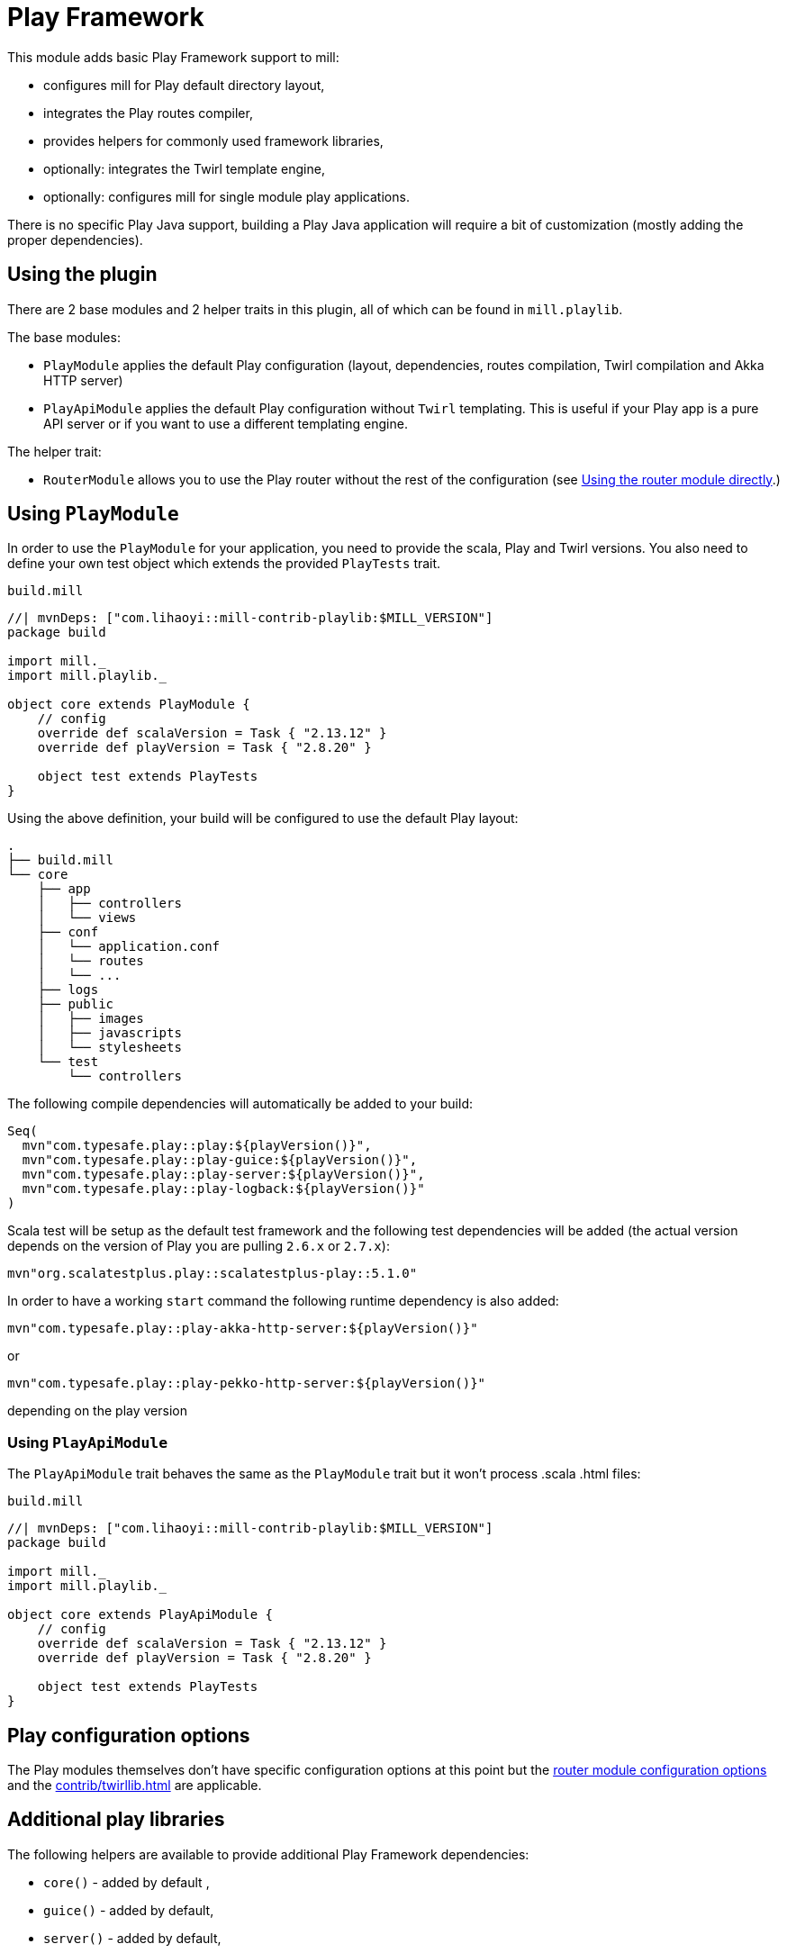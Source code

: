 = Play Framework
:page-aliases: Plugin_Play.adoc

This module adds basic Play Framework support to mill:

* configures mill for Play default directory layout,
* integrates the Play routes compiler,
* provides helpers for commonly used framework libraries,
* optionally: integrates the Twirl template engine,
* optionally: configures mill for single module play applications.

There is no specific Play Java support, building a Play Java application will require a bit
of customization (mostly adding the proper dependencies).

== Using the plugin

There are 2 base modules and 2 helper traits in this plugin, all of which can be found
in `mill.playlib`.

The base modules:

* `PlayModule` applies the default Play configuration (layout, dependencies, routes compilation,
Twirl compilation and Akka HTTP server)
* `PlayApiModule` applies the default Play configuration without `Twirl` templating. This is useful
if your Play app is a pure API server or if you want to use a different templating engine.

The helper trait:

* `RouterModule` allows you to use the Play router without the rest of the configuration (see
<<_using_the_router_module_directly>>.)

== Using `PlayModule`

In order to use the `PlayModule` for your application, you need to provide the scala, Play and
Twirl versions. You also need to define your own test object which extends the provided
`PlayTests` trait.

.`build.mill`
[source,scala]
----
//| mvnDeps: ["com.lihaoyi::mill-contrib-playlib:$MILL_VERSION"]
package build

import mill._
import mill.playlib._

object core extends PlayModule {
    // config
    override def scalaVersion = Task { "2.13.12" }
    override def playVersion = Task { "2.8.20" }

    object test extends PlayTests
}
----

Using the above definition, your build will be configured to use the default Play layout:

[source,text]
----
.
├── build.mill
└── core
    ├── app
    │   ├── controllers
    │   └── views
    ├── conf
    │   └── application.conf
    │   └── routes
    │   └── ...
    ├── logs
    ├── public
    │   ├── images
    │   ├── javascripts
    │   └── stylesheets
    └── test
        └── controllers
----

The following compile dependencies will automatically be added to your build:

[source,scala]
----
Seq(
  mvn"com.typesafe.play::play:${playVersion()}",
  mvn"com.typesafe.play::play-guice:${playVersion()}",
  mvn"com.typesafe.play::play-server:${playVersion()}",
  mvn"com.typesafe.play::play-logback:${playVersion()}"
)
----

Scala test will be setup as the default test framework and the following test dependencies will be
added (the actual version depends on the version of Play you are pulling `2.6.x` or `2.7.x`):

[source,scala]
----
mvn"org.scalatestplus.play::scalatestplus-play::5.1.0"
----

In order to have a working `start` command the following runtime dependency is also added:

----
mvn"com.typesafe.play::play-akka-http-server:${playVersion()}"
----
or
----
mvn"com.typesafe.play::play-pekko-http-server:${playVersion()}"
----
depending on the play version

=== Using `PlayApiModule`

The `PlayApiModule` trait behaves the same as the `PlayModule` trait but it won't process .scala
.html files:

.`build.mill`
[source,scala]
----
//| mvnDeps: ["com.lihaoyi::mill-contrib-playlib:$MILL_VERSION"]
package build

import mill._
import mill.playlib._

object core extends PlayApiModule {
    // config
    override def scalaVersion = Task { "2.13.12" }
    override def playVersion = Task { "2.8.20" }

    object test extends PlayTests
}
----

== Play configuration options

The Play modules themselves don't have specific configuration options at this point but the <<_router_configuration_options,router
module configuration options>> and the <<contrib/twirllib.adoc#_twirl_configuration_options>> are applicable.

== Additional play libraries

The following helpers are available to provide additional Play Framework dependencies:

* `core()` - added by default ,
* `guice()` - added by default,
* `server()` - added by default,
* `logback()` - added by default,
* `evolutions()` - optional,
* `jdbc()` - optional,
* `filters()` - optional,
* `ws()` - optional,
* `caffeine()` - optional.

If you want to add an optional library using the helper you can do so by overriding `mvnDeps`
like in the following example build:

.`build.mill`
[source,scala]
----
//| mvnDeps: ["com.lihaoyi::mill-contrib-playlib:$MILL_VERSION"]
package build

import mill._
import mill.playlib._

object core extends PlayApiModule {
    // config
    override def scalaVersion = Task { "2.13.12" }
    override def playVersion = Task { "2.8.20" }

    object test extends PlayTests

    override def mvnDeps = Task { super.mvnDeps() ++ Seq(ws(), filters()) }
}
----

== Commands equivalence

Mill commands are tasks on a named build. For example if your build is called `core`:

* compile: `core.compile`
* run: _NOT Implemented yet_. It can be approximated with `mill -w core.runBackground` but this
starts a server in _PROD_ mode which:
* doesn't do any kind of classloading magic (meaning potentially slower restarts)
* returns less detailed error messages (no source code extract and line numbers)
* can sometimes fail because of a leftover RUNNING_PID file
* start: `core.start` or `core.run` both start the server in _PROD_ mode.
* test: `core.test`
* dist: _NOT Implemented yet_. However you can use the equivalent `core.assembly`
command to get a runnable fat jar of the project. The packaging is slightly different but should
be find for a production deployment.

== Using `RootModule`

The `RootModule` abstract class allows you to have the build descriptor at the same level as the
source code on the filesystem. You can move from there to a multi-module build either by refactoring
your directory layout into multiple subdirectories or by using mill's nested modules feature.

Looking back at the sample build definition in <<_using_playmodule>>:

.`build.mill`
[source,scala]
----
//| mvnDeps: ["com.lihaoyi::mill-contrib-playlib:$MILL_VERSION"]
package build

import mill._
import mill.playlib._

object core extends PlayModule {
    // config
    override def scalaVersion = Task { "2.13.12" }
    override def playVersion = Task { "2.8.20" }

    object test extends PlayTests
}
----

The directory layout was:

[source,text]
----
.
├── build.mill
└── core
    ├── app
    │   ├── controllers
    │   └── views
    ├── conf
    │   └── application.conf
    │   └── routes
    │   └── ...
    ├── logs
    ├── public
    │   ├── images
    │   ├── javascripts
    │   └── stylesheets
    └── test
        └── controllers
----

by extending `RootModule` in your build:

.`build.mill`
[source,scala]
----
//| mvnDeps: ["com.lihaoyi::mill-contrib-playlib:$MILL_VERSION"]
package build

import mill._
import mill.playlib._

object build extends RootModule with PlayModule {
	// config
	override def scalaVersion = Task { "2.13.12" }
	override def playVersion = Task { "2.8.20" }

	object test extends PlayTests
}
----

the layout becomes:

[source,text]
----
.
├── build.mill
├── app
│   ├── controllers
│   └── views
├── conf
│   └── application.conf
│   └── routes
│   └── ...
├── logs
├── public
│   ├── images
│   ├── javascripts
│   └── stylesheets
└── test
    └── controllers
----

=== Using the router module directly

If you want to use the router module in a project which doesn't use the default Play layout, you
can mix-in the `mill.playlib.routesModule` trait directly when defining your module. Your app must
define `playVersion` and `scalaVersion`.

.`build.mill`
[source,scala]
----
//| mvnDeps: ["com.lihaoyi::mill-contrib-playlib:$MILL_VERSION"]
package build

import mill._
import mill.playlib._

object app extends ScalaModule with RouterModule {
  def playVersion = Task { "2.8.20" }
  def scalaVersion = Task { "2.13.12" }
}
----

==== Router Configuration options

* `def playVersion: T[String]` (mandatory) - The version of Play to use to compile the routes file.
* `def scalaVersion: T[String]` - The scalaVersion in use in your project.
* `def routes: T[Seq[Sources]]` - The directory which contains your route files. (Defaults to : `routes/`)
* `def routesAdditionalImport: Seq[String]` - Additional imports to use in the generated routers.
(Defaults to `Seq("controllers.Assets.Asset", "play.libs.F")`
* `def generateForwardsRouter: Boolean = true` - Enables the forward router generation.
* `def generateReverseRouter: Boolean = true` - Enables the reverse router generation.
* `def namespaceReverseRouter: Boolean = false` - Enables the namespacing of reverse routers.
* `def generatorType: RouteCompilerType = RouteCompilerType.InjectedGenerator` - The routes
compiler type, one of RouteCompilerType.InjectedGenerator or RouteCompilerType.StaticGenerator

==== Details

The following filesystem layout is expected by default:

[source,text]
----
.
├── app
│   └── routes
│       └── routes
└── build.mill
----

`RouterModule` adds the `compileRouter` task to the module:

[source,console]
----
$ mill app.compileRouter
----

(it will be automatically run whenever you compile your module)

This task will compile `routes` templates into the `out/app/compileRouter/dest`
directory. This directory must be added to the generated sources of the module to be compiled and
made accessible from the rest of the code. This is done by default in the trait, but if you need
to have a custom override for `generatedSources` you can get the list of files from `routerClasses`

To add additional imports to all of the routes:

.`build.mill`
[source,scala]
----
//| mvnDeps: ["com.lihaoyi::mill-contrib-playlib:$MILL_VERSION"]
package build

import mill.scalalib.*
import mill.playlib.*

object app extends ScalaModule with RouterModule {
  def playVersion = "2.8.20"
  override def routesAdditionalImport = Seq("my.additional.stuff._", "my.other.stuff._")
}
----
